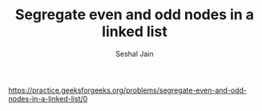#+TITLE: Segregate even and odd nodes in a linked list
#+AUTHOR: Seshal Jain
#+TAGS[]: ll
https://practice.geeksforgeeks.org/problems/segregate-even-and-odd-nodes-in-a-linked-list/0
